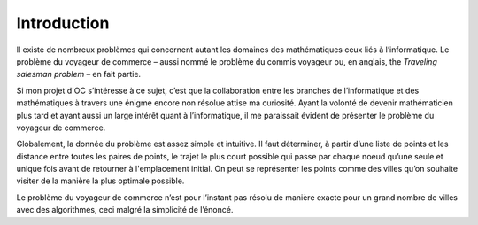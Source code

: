 .. _introduction.rst:

Introduction
############

Il existe de nombreux problèmes 
qui concernent autant les domaines 
des mathématiques ceux liés à l’informatique. Le problème 
du voyageur de commerce – aussi nommé 
le problème du commis voyageur ou, en 
anglais, the *Traveling salesman problem* – 
en fait partie.

Si mon projet d'OC s’intéresse 
à ce sujet, c’est que la collaboration 
entre les branches de l’informatique 
et des mathématiques à travers 
une énigme encore non résolue attise ma curiosité. 
Ayant la volonté de devenir mathématicien 
plus tard et ayant aussi un large intérêt 
quant à l’informatique, il me 
paraissait évident de présenter le problème 
du voyageur de commerce.

Globalement, la donnée du problème est assez 
simple et intuitive. Il faut déterminer, à 
partir d’une liste de points et les distance 
entre toutes les paires de points, le trajet le 
plus court possible qui passe par chaque noeud 
qu’une seule et unique fois avant de retourner à l'emplacement
initial. On peut se représenter les 
points comme des villes qu’on souhaite visiter 
de la manière la plus optimale possible. 

Le problème du voyageur de commerce n’est pour 
l’instant pas résolu de manière exacte pour un grand nombre
de villes avec des algorithmes, ceci malgré la simplicité de l’énoncé. 

